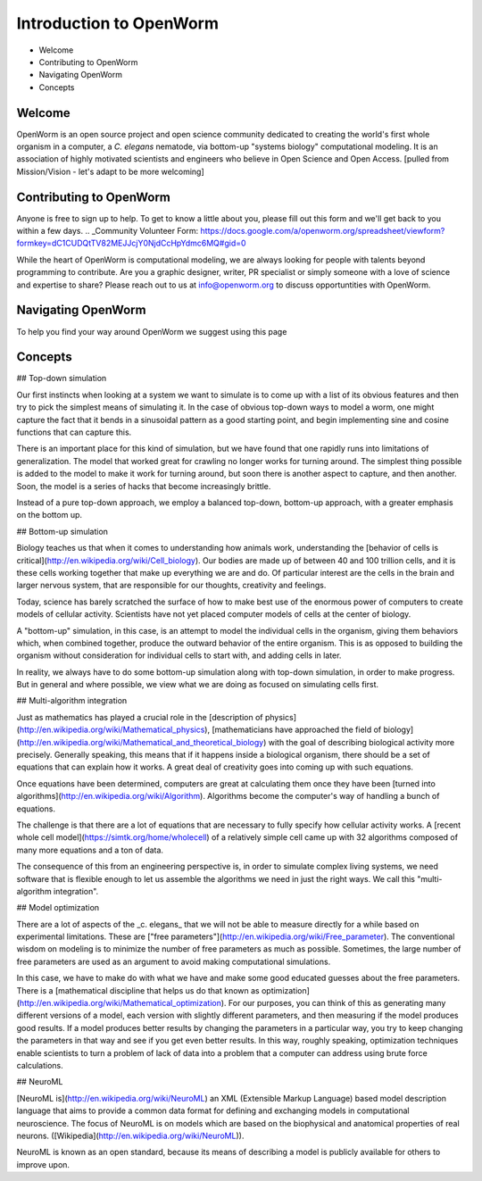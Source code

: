 ************************
Introduction to OpenWorm
************************

* Welcome
* Contributing to OpenWorm
* Navigating OpenWorm
* Concepts

Welcome
=======
OpenWorm is an open source project and open science community dedicated to creating the world's first whole organism in a computer, a *C. elegans* nematode, via bottom-up "systems biology" computational modeling. It is an association of highly motivated scientists and engineers who believe in Open Science and Open Access.
[pulled from Mission/Vision - let's adapt to be more welcoming]


Contributing to OpenWorm
========================

Anyone is free to sign up to help. To get to know a little about you, please fill out this form and we'll get back to you within a few days.
.. _Community Volunteer Form: https://docs.google.com/a/openworm.org/spreadsheet/viewform?formkey=dC1CUDQtTV82MEJJcjY0NjdCcHpYdmc6MQ#gid=0

While the heart of OpenWorm is computational modeling, we are always looking for people with talents beyond programming to contribute.  Are you a graphic designer, writer, PR specialist or simply someone with a love of science and expertise to share? Please reach out to us at info@openworm.org to discuss opportuntities with OpenWorm.


Navigating OpenWorm
===================
To help you find your way around OpenWorm we suggest using this page 







Concepts
========
## Top-down simulation

Our first instincts when looking at a system we want to simulate is to come up with a list of its obvious features and then try to pick the simplest means of simulating it.  In the case of obvious top-down ways to model a worm, one might capture the fact that it bends in a sinusoidal pattern as a good starting point, and begin implementing sine and cosine functions that can capture this.

There is an important place for this kind of simulation, but we have found that one rapidly runs into limitations of generalization.  The model that worked great for crawling no longer works for turning around.  The simplest thing possible is added to the model to make it work for turning around, but soon there is another aspect to capture, and then another.  Soon, the model is a series of hacks that become increasingly brittle.

Instead of a pure top-down approach, we employ a balanced top-down, bottom-up approach, with a greater emphasis on the bottom up.

## Bottom-up simulation

Biology teaches us that when it comes to understanding how animals work, understanding the [behavior of cells is critical](http://en.wikipedia.org/wiki/Cell_biology).  Our bodies are made up of between 40 and 100 trillion cells, and it is these cells working together that make up everything we are and do.  Of particular interest are the cells in the brain and larger nervous system, that are responsible for our thoughts, creativity and feelings.  

Today, science has barely scratched the surface of how to make best use of the enormous power of computers to create models of cellular activity.  Scientists have not yet placed computer models of cells at the center of biology.

A "bottom-up" simulation, in this case, is an attempt to model the individual cells in the organism, giving them behaviors which, when combined together, produce the outward behavior of the entire organism.  This is as opposed to building the organism without consideration for individual cells to start with, and adding cells in later.

In reality, we always have to do some bottom-up simulation along with top-down simulation, in order to make progress.  But in general and where possible, we view what we are doing as focused on simulating cells first.

## Multi-algorithm integration

Just as mathematics has played a crucial role in the [description of physics](http://en.wikipedia.org/wiki/Mathematical_physics), [mathematicians have approached the field of biology](http://en.wikipedia.org/wiki/Mathematical_and_theoretical_biology) with the goal of describing biological activity more precisely.  Generally speaking, this means that if it happens inside a biological organism, there should be a set of equations that can explain how it works.  A great deal of creativity goes into coming up with such equations.

Once equations have been determined, computers are great at calculating them once they have been [turned into algorithms](http://en.wikipedia.org/wiki/Algorithm).  Algorithms become the computer's way of handling a bunch of equations.

The challenge is that there are a lot of equations that are necessary to fully specify how cellular activity works.  A [recent whole cell model](https://simtk.org/home/wholecell) of a relatively simple cell came up with 32 algorithms composed of many more equations and a ton of data.

The consequence of this from an engineering perspective is, in order to simulate complex living systems, we  need software that is flexible enough to let us assemble the algorithms we need in just the right ways.  We call this "multi-algorithm integration".

## Model optimization

There are a lot of aspects of the _c. elegans_ that we will not be able to measure directly for a while based on experimental limitations.  These are ["free parameters"](http://en.wikipedia.org/wiki/Free_parameter).  The conventional wisdom on modeling is to minimize the number of free parameters as much as possible.  Sometimes, the large number of free parameters are used as an argument to avoid making computational simulations.

In this case, we have to make do with what we have and make some good educated guesses about the free parameters.  There is a [mathematical discipline that helps us do that known as optimization](http://en.wikipedia.org/wiki/Mathematical_optimization).  For our purposes, you can think of this as generating many different versions of a model, each version with slightly different parameters, and then measuring if the model produces good results.  If a model produces better results by changing the parameters in a particular way, you try to keep changing the parameters in that way and see if you get even better results.  In this way, roughly speaking, optimization techniques enable scientists to turn a problem of lack of data into a problem that a computer can address using brute force calculations.

## NeuroML

[NeuroML is](http://en.wikipedia.org/wiki/NeuroML) an XML (Extensible Markup Language) based model description language that aims to provide a common data format for defining and exchanging models in computational neuroscience. The focus of NeuroML is on models which are based on the biophysical and anatomical properties of real neurons. ([Wikipedia](http://en.wikipedia.org/wiki/NeuroML)).

NeuroML is known as an open standard, because its means of describing a model is publicly available for others to improve upon.  